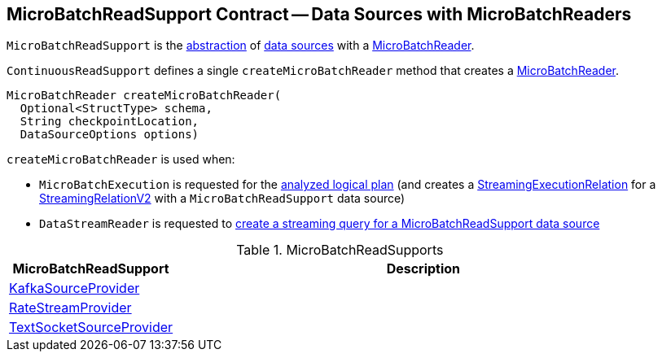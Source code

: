 == [[MicroBatchReadSupport]] MicroBatchReadSupport Contract -- Data Sources with MicroBatchReaders

`MicroBatchReadSupport` is the <<contract, abstraction>> of <<implementations, data sources>> with a <<createMicroBatchReader, MicroBatchReader>>.

[[contract]]
[[createMicroBatchReader]]
`ContinuousReadSupport` defines a single `createMicroBatchReader` method that creates a <<spark-sql-streaming-MicroBatchReader.adoc#, MicroBatchReader>>.

[source, java]
----
MicroBatchReader createMicroBatchReader(
  Optional<StructType> schema,
  String checkpointLocation,
  DataSourceOptions options)
----

`createMicroBatchReader` is used when:

* `MicroBatchExecution` is requested for the <<spark-sql-streaming-MicroBatchExecution.adoc#logicalPlan, analyzed logical plan>> (and creates a <<spark-sql-streaming-StreamingExecutionRelation.adoc#, StreamingExecutionRelation>> for a <<spark-sql-streaming-StreamingRelationV2.adoc#, StreamingRelationV2>> with a `MicroBatchReadSupport` data source)

* `DataStreamReader` is requested to <<spark-sql-streaming-DataStreamReader.adoc#load, create a streaming query for a MicroBatchReadSupport data source>>

[[implementations]]
.MicroBatchReadSupports
[cols="1,3",options="header",width="100%"]
|===
| MicroBatchReadSupport
| Description

| <<spark-sql-streaming-KafkaSourceProvider.adoc#, KafkaSourceProvider>>
| [[KafkaSourceProvider]]

| <<spark-sql-streaming-RateStreamProvider.adoc#, RateStreamProvider>>
| [[RateStreamProvider]]

| <<spark-sql-streaming-TextSocketSourceProvider.adoc#, TextSocketSourceProvider>>
| [[TextSocketSourceProvider]]

|===
